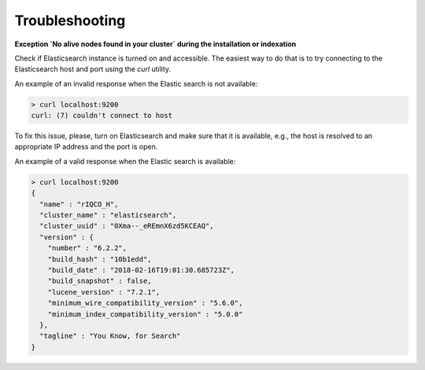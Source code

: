 Troubleshooting
===============


**Exception `No alive nodes found in your cluster` during the installation or indexation**

Check if Elasticsearch instance is turned on and accessible. The easiest way to do that is to try connecting to the Elasticsearch host and port using the `curl` utility.

An example of an invalid response when the Elastic search is not available:

.. code-block:: none

   > curl localhost:9200
   curl: (7) couldn't connect to host


To fix this issue, please, turn on Elasticsearch and make sure that it is available, e.g., the host is resolved to an appropriate IP address and the port is open.

An example of a valid response when the Elastic search is available:

.. code-block:: none

    > curl localhost:9200
    {
      "name" : "rIQCO_H",
      "cluster_name" : "elasticsearch",
      "cluster_uuid" : "0Xma--_eREmnX6zd5KCEAQ",
      "version" : {
        "number" : "6.2.2",
        "build_hash" : "10b1edd",
        "build_date" : "2018-02-16T19:01:30.685723Z",
        "build_snapshot" : false,
        "lucene_version" : "7.2.1",
        "minimum_wire_compatibility_version" : "5.6.0",
        "minimum_index_compatibility_version" : "5.0.0"
      },
      "tagline" : "You Know, for Search"
    }

